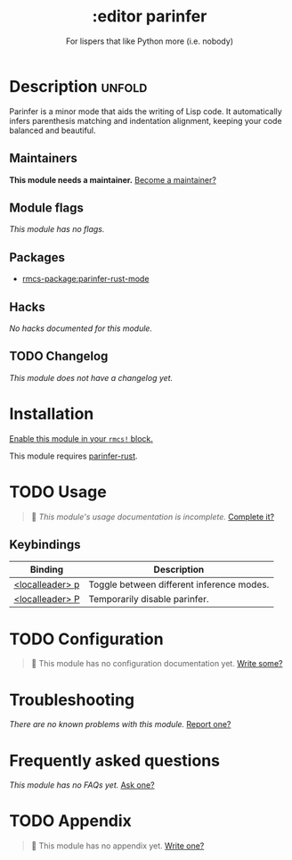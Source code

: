 #+title:    :editor parinfer
#+subtitle: For lispers that like Python more (i.e. nobody)
#+created:  February 27, 2021
#+since:    21.12.0

* Description :unfold:
Parinfer is a minor mode that aids the writing of Lisp code. It automatically
infers parenthesis matching and indentation alignment, keeping your code
balanced and beautiful.

** Maintainers
*This module needs a maintainer.* [[rmcs-contrib-maintainer:][Become a maintainer?]]

** Module flags
/This module has no flags./

** Packages
- [[rmcs-package:parinfer-rust-mode]]

** Hacks
/No hacks documented for this module./

** TODO Changelog
# This section will be machine generated. Don't edit it by hand.
/This module does not have a changelog yet./

* Installation
[[id:01cffea4-3329-45e2-a892-95a384ab2338][Enable this module in your ~rmcs!~ block.]]

This module requires [[https://github.com/justinbarclay/parinfer-rust-mode#parinfer-rust-library][parinfer-rust]].

* TODO Usage
#+begin_quote
 󱌣 /This module's usage documentation is incomplete./ [[rmcs-contrib-module:][Complete it?]]
#+end_quote

** Keybindings
| Binding         | Description                               |
|-----------------+-------------------------------------------|
| [[kbd:][<localleader> p]] | Toggle between different inference modes. |
| [[kbd:][<localleader> P]] | Temporarily disable parinfer.             |

* TODO Configuration
#+begin_quote
 󱌣 This module has no configuration documentation yet. [[rmcs-contrib-module:][Write some?]]
#+end_quote

* Troubleshooting
/There are no known problems with this module./ [[rmcs-report:][Report one?]]

* Frequently asked questions
/This module has no FAQs yet./ [[rmcs-suggest-faq:][Ask one?]]

* TODO Appendix
#+begin_quote
 󱌣 This module has no appendix yet. [[rmcs-contrib-module:][Write one?]]
#+end_quote
